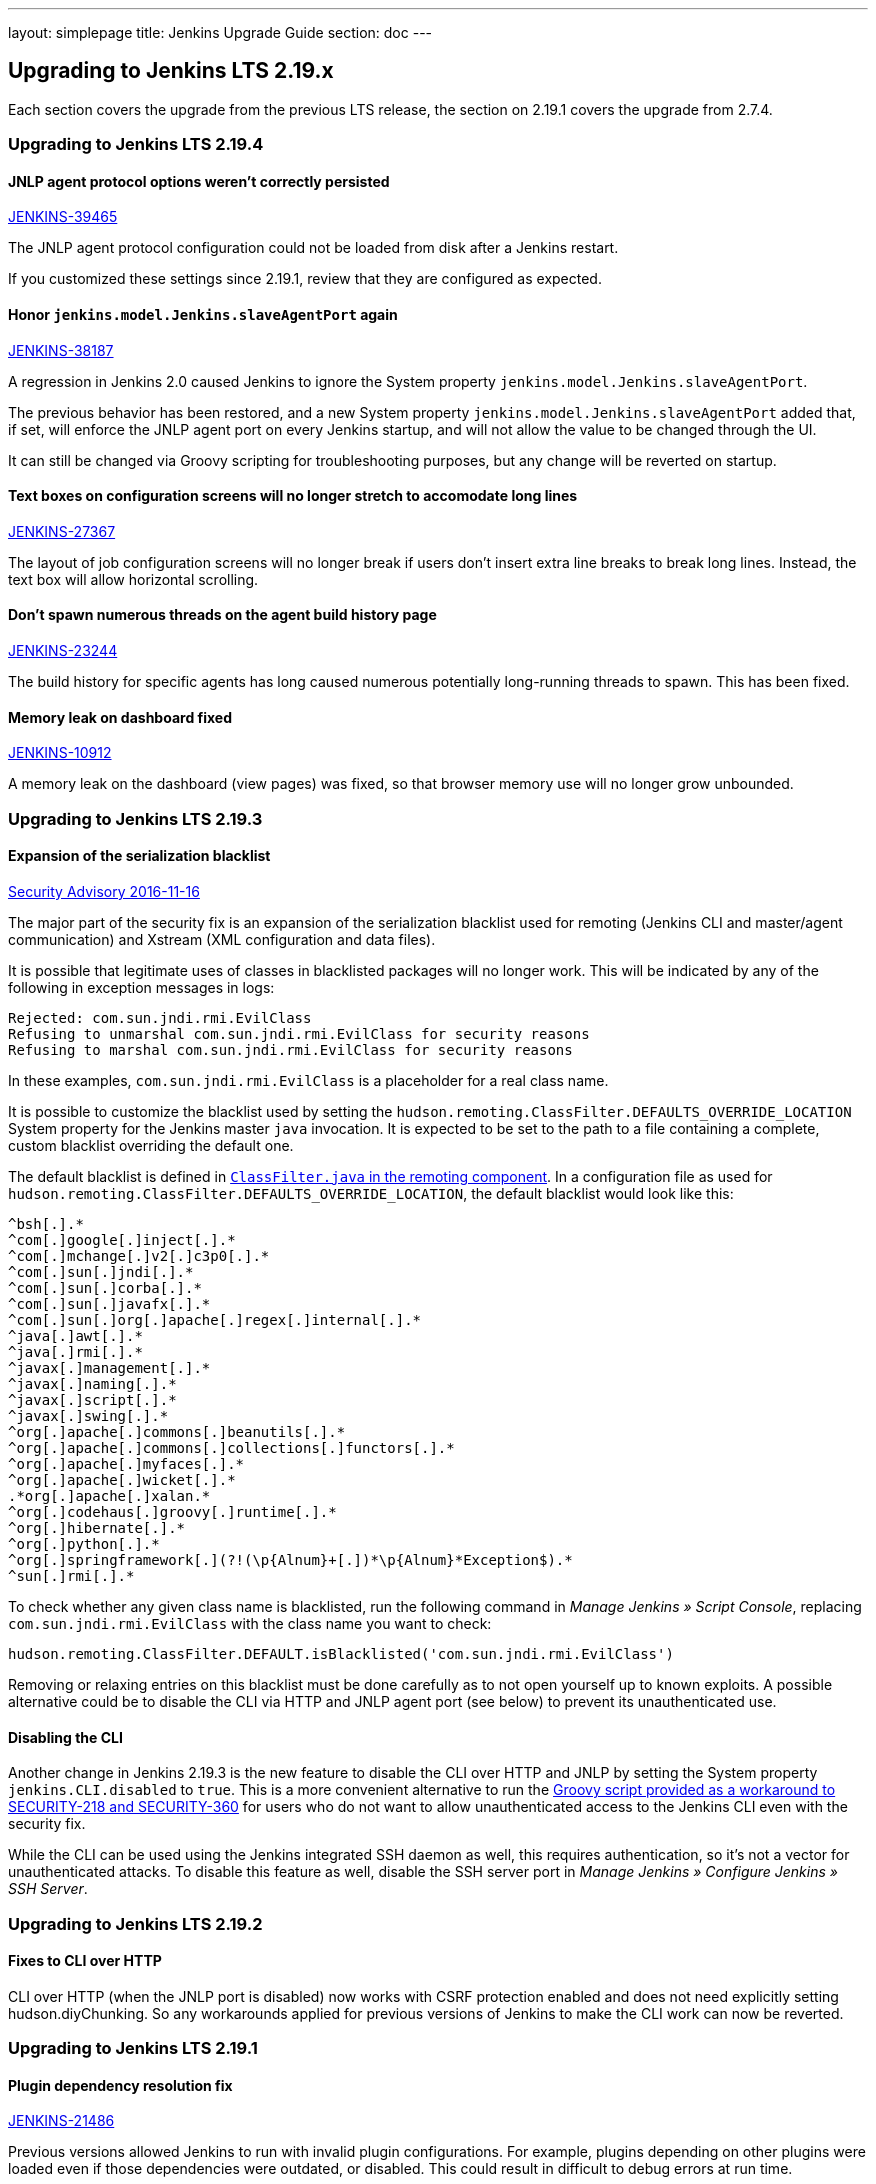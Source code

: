 ---
layout: simplepage
title:  Jenkins Upgrade Guide
section: doc
---

== Upgrading to Jenkins LTS 2.19.x

Each section covers the upgrade from the previous LTS release, the section on 2.19.1 covers the upgrade from 2.7.4.

=== Upgrading to Jenkins LTS 2.19.4

==== JNLP agent protocol options weren't correctly persisted

https://issues.jenkins-ci.org/browse/JENKINS-39465[JENKINS-39465]

The JNLP agent protocol configuration could not be loaded from disk after a Jenkins restart.

If you customized these settings since 2.19.1, review that they are configured as expected.

==== Honor `jenkins.model.Jenkins.slaveAgentPort` again

https://issues.jenkins-ci.org/browse/JENKINS-38187[JENKINS-38187]

A regression in Jenkins 2.0 caused Jenkins to ignore the System property `jenkins.model.Jenkins.slaveAgentPort`.

The previous behavior has been restored, and a new System property `jenkins.model.Jenkins.slaveAgentPort` added that, if set, will enforce the JNLP agent port on every Jenkins startup, and will not allow the value to be changed through the UI.

It can still be changed via Groovy scripting for troubleshooting purposes, but any change will be reverted on startup.

==== Text boxes on configuration screens will no longer stretch to accomodate long lines

https://issues.jenkins-ci.org/browse/JENKINS-27367[JENKINS-27367]

The layout of job configuration screens will no longer break if users don't insert extra line breaks to break long lines. Instead, the text box will allow horizontal scrolling.

==== Don't spawn numerous threads on the agent build history page

https://issues.jenkins-ci.org/browse/JENKINS-23244[JENKINS-23244]

The build history for specific agents has long caused numerous potentially long-running threads to spawn. This has been fixed.

==== Memory leak on dashboard fixed

https://issues.jenkins-ci.org/browse/JENKINS-10912[JENKINS-10912]

A memory leak on the dashboard (view pages) was fixed, so that browser memory use will no longer grow unbounded.

=== Upgrading to Jenkins LTS 2.19.3

==== Expansion of the serialization blacklist

https://wiki.jenkins-ci.org/display/SECURITY/Jenkins+Security+Advisory+2016-11-16[Security Advisory 2016-11-16]

The major part of the security fix is an expansion of the serialization blacklist used for remoting (Jenkins CLI and master/agent communication) and Xstream (XML configuration and data files).

It is possible that legitimate uses of classes in blacklisted packages will no longer work. This will be indicated by any of the following in exception messages in logs:

----
Rejected: com.sun.jndi.rmi.EvilClass
Refusing to unmarshal com.sun.jndi.rmi.EvilClass for security reasons
Refusing to marshal com.sun.jndi.rmi.EvilClass for security reasons
----

In these examples, `com.sun.jndi.rmi.EvilClass` is a placeholder for a real class name.

It is possible to customize the blacklist used by setting the `hudson.remoting.ClassFilter.DEFAULTS_OVERRIDE_LOCATION` System property for the Jenkins master `java` invocation. It is expected to be set to the path to a file containing a complete, custom blacklist overriding the default one.

The default blacklist is defined in link:https://github.com/jenkinsci/remoting/blob/remoting-3.2/src/main/java/hudson/remoting/ClassFilter.java#L57...L79[`ClassFilter.java` in the remoting component]. In a configuration file as used for `hudson.remoting.ClassFilter.DEFAULTS_OVERRIDE_LOCATION`, the default blacklist would look like this:

----
^bsh[.].*
^com[.]google[.]inject[.].*
^com[.]mchange[.]v2[.]c3p0[.].*
^com[.]sun[.]jndi[.].*
^com[.]sun[.]corba[.].*
^com[.]sun[.]javafx[.].*
^com[.]sun[.]org[.]apache[.]regex[.]internal[.].*
^java[.]awt[.].*
^java[.]rmi[.].*
^javax[.]management[.].*
^javax[.]naming[.].*
^javax[.]script[.].*
^javax[.]swing[.].*
^org[.]apache[.]commons[.]beanutils[.].*
^org[.]apache[.]commons[.]collections[.]functors[.].*
^org[.]apache[.]myfaces[.].*
^org[.]apache[.]wicket[.].*
.*org[.]apache[.]xalan.*
^org[.]codehaus[.]groovy[.]runtime[.].*
^org[.]hibernate[.].*
^org[.]python[.].*
^org[.]springframework[.](?!(\p{Alnum}+[.])*\p{Alnum}*Exception$).*
^sun[.]rmi[.].*
----

To check whether any given class name is blacklisted, run the following command in _Manage Jenkins » Script Console_, replacing `com.sun.jndi.rmi.EvilClass` with the class name you want to check:

----
hudson.remoting.ClassFilter.DEFAULT.isBlacklisted('com.sun.jndi.rmi.EvilClass')
----

Removing or relaxing entries on this blacklist must be done carefully as to not open yourself up to known exploits. A possible alternative could be to disable the CLI via HTTP and JNLP agent port (see below) to prevent its unauthenticated use.

==== Disabling the CLI

Another change in Jenkins 2.19.3 is the new feature to disable the CLI over HTTP and JNLP by setting the System property `jenkins.CLI.disabled` to `true`. This is a more convenient alternative to run the https://github.com/jenkinsci-cert/SECURITY-218/[Groovy script provided as a workaround to SECURITY-218 and SECURITY-360] for users who do not want to allow unauthenticated access to the Jenkins CLI even with the security fix.

While the CLI can be used using the Jenkins integrated SSH daemon as well, this requires authentication, so it's not a vector for unauthenticated attacks. To disable this feature as well, disable the SSH server port in _Manage Jenkins » Configure Jenkins » SSH Server_.

=== Upgrading to Jenkins LTS 2.19.2

==== Fixes to CLI over HTTP

CLI over HTTP (when the JNLP port is disabled) now works with CSRF protection enabled and does not need explicitly setting +hudson.diyChunking+. So any workarounds applied for previous versions of Jenkins to make the CLI work can now be reverted.

=== Upgrading to Jenkins LTS 2.19.1

==== Plugin dependency resolution fix

https://issues.jenkins-ci.org/browse/JENKINS-21486[JENKINS-21486]

Previous versions allowed Jenkins to run with invalid plugin configurations. For example, plugins depending on other plugins were loaded even if those dependencies were outdated, or disabled. This could result in difficult to debug errors at run time.

Now, Jenkins will refuse to load plugins with unsatisfied dependencies. Diagnostic messages explaining this will be written to the Jenkins log during startup, and we strongly recommend monitoring that after upgrading.

==== Form autocompletion disabled

https://issues.jenkins-ci.org/browse/JENKINS-18435[JENKINS-18435]

A long-standing problem with JavaScript-heavy configuration forms was that submitting a form, then using the web browser Back button to return to the form resulted in the wrong form contents. Submitting the form again would then result in unexpectedly broken configuration.

To work around this problem, we disabled autocompletion for almost all form fields.

==== Agent protocol selection in security configuration

https://issues.jenkins-ci.org/browse/JENKINS-37032[JENKINS-37032]

The Configure Global Security form now includes options to enable/disable specific agent protocol versions, along with short descriptions of each protocol. There is no general guidance on when to customize the status of specific protocols, but it may be needed in the future.

==== Hiding the Java Web Start launcher

https://issues.jenkins-ci.org/browse/JENKINS-36996[JENKINS-36996]

By default, new Jenkins 2 instances will have the JNLP agent port disabled. As this is a requirement for the JNLP Web Start launch method for build agents to work, this form option will now be hidden if the port is disabled. To make it show up, just enable the JNLP agent port in the Global Security Configuration.
